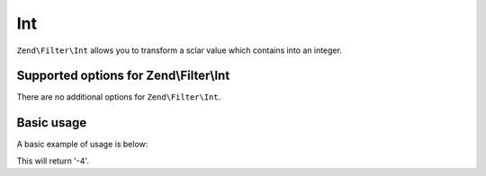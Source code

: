 .. _zend.filter.set.int:

Int
===

``Zend\Filter\Int`` allows you to transform a sclar value which contains into an integer.

.. _zend.filter.set.int.options:

Supported options for Zend\\Filter\\Int
---------------------------------------

There are no additional options for ``Zend\Filter\Int``.

.. _zend.filter.set.int.basic:

Basic usage
-----------

A basic example of usage is below:

.. code-block:: php
   :linenos:

   $filter = new Zend\Filter\Int();

   print $filter->filter('-4 is less than 0');

This will return '-4'.


